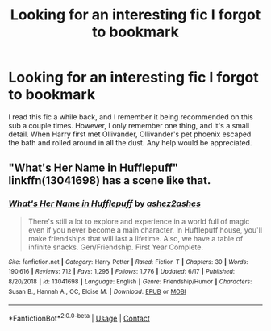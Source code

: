 #+TITLE: Looking for an interesting fic I forgot to bookmark

* Looking for an interesting fic I forgot to bookmark
:PROPERTIES:
:Author: largeEoodenBadger
:Score: 2
:DateUnix: 1600654027.0
:DateShort: 2020-Sep-21
:FlairText: What's That Fic?
:END:
I read this fic a while back, and I remember it being recommended on this sub a couple times. However, I only remember one thing, and it's a small detail. When Harry first met Ollivander, Ollivander's pet phoenix escaped the bath and rolled around in all the dust. Any help would be appreciated.


** "What's Her Name in Hufflepuff" linkffn(13041698) has a scene like that.
:PROPERTIES:
:Author: davidwelch158
:Score: 2
:DateUnix: 1600671308.0
:DateShort: 2020-Sep-21
:END:

*** [[https://www.fanfiction.net/s/13041698/1/][*/What's Her Name in Hufflepuff/*]] by [[https://www.fanfiction.net/u/12472/ashez2ashes][/ashez2ashes/]]

#+begin_quote
  There's still a lot to explore and experience in a world full of magic even if you never become a main character. In Hufflepuff house, you'll make friendships that will last a lifetime. Also, we have a table of infinite snacks. Gen/Friendship. First Year Complete.
#+end_quote

^{/Site/:} ^{fanfiction.net} ^{*|*} ^{/Category/:} ^{Harry} ^{Potter} ^{*|*} ^{/Rated/:} ^{Fiction} ^{T} ^{*|*} ^{/Chapters/:} ^{30} ^{*|*} ^{/Words/:} ^{190,616} ^{*|*} ^{/Reviews/:} ^{712} ^{*|*} ^{/Favs/:} ^{1,295} ^{*|*} ^{/Follows/:} ^{1,776} ^{*|*} ^{/Updated/:} ^{6/17} ^{*|*} ^{/Published/:} ^{8/20/2018} ^{*|*} ^{/id/:} ^{13041698} ^{*|*} ^{/Language/:} ^{English} ^{*|*} ^{/Genre/:} ^{Friendship/Humor} ^{*|*} ^{/Characters/:} ^{Susan} ^{B.,} ^{Hannah} ^{A.,} ^{OC,} ^{Eloise} ^{M.} ^{*|*} ^{/Download/:} ^{[[http://www.ff2ebook.com/old/ffn-bot/index.php?id=13041698&source=ff&filetype=epub][EPUB]]} ^{or} ^{[[http://www.ff2ebook.com/old/ffn-bot/index.php?id=13041698&source=ff&filetype=mobi][MOBI]]}

--------------

*FanfictionBot*^{2.0.0-beta} | [[https://github.com/FanfictionBot/reddit-ffn-bot/wiki/Usage][Usage]] | [[https://www.reddit.com/message/compose?to=tusing][Contact]]
:PROPERTIES:
:Author: FanfictionBot
:Score: 2
:DateUnix: 1600671324.0
:DateShort: 2020-Sep-21
:END:
